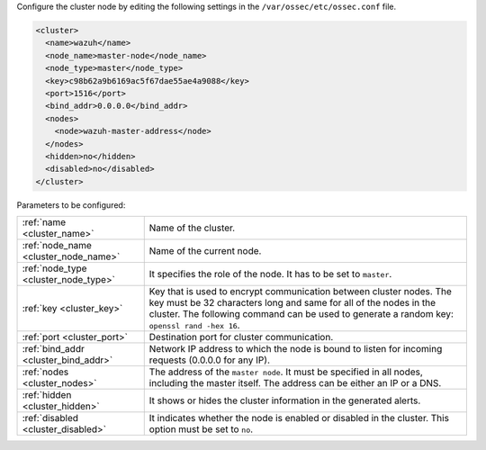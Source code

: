 .. Copyright (C) 2022 Wazuh, Inc.

Configure the cluster node by editing the following settings in the ``/var/ossec/etc/ossec.conf`` file.

.. code-block:: xml

  <cluster>
    <name>wazuh</name>
    <node_name>master-node</node_name>
    <node_type>master</node_type>
    <key>c98b62a9b6169ac5f67dae55ae4a9088</key>
    <port>1516</port>
    <bind_addr>0.0.0.0</bind_addr>
    <nodes>
      <node>wazuh-master-address</node>
    </nodes>
    <hidden>no</hidden>
    <disabled>no</disabled>
  </cluster>

Parameters to be configured:

+-------------------------------------+------------------------------------------------------------------------------------------------------------------------------------------------------------------------------------------------------------------------------------------------------+
|:ref:`name <cluster_name>`           | Name of the cluster.                                                                                                                                                                                                                                 |
+-------------------------------------+------------------------------------------------------------------------------------------------------------------------------------------------------------------------------------------------------------------------------------------------------+
|:ref:`node_name <cluster_node_name>` | Name of the current node.                                                                                                                                                                                                                            |
+-------------------------------------+------------------------------------------------------------------------------------------------------------------------------------------------------------------------------------------------------------------------------------------------------+
|:ref:`node_type <cluster_node_type>` | It specifies the role of the node. It has to be set to ``master``.                                                                                                                                                                                   |
+-------------------------------------+------------------------------------------------------------------------------------------------------------------------------------------------------------------------------------------------------------------------------------------------------+
|:ref:`key <cluster_key>`             | Key that is used to encrypt communication between cluster nodes. The key must be 32 characters long and same for all of the nodes in the cluster. The following command can be used to generate a random key: ``openssl rand -hex 16``.              |
+-------------------------------------+------------------------------------------------------------------------------------------------------------------------------------------------------------------------------------------------------------------------------------------------------+
|:ref:`port <cluster_port>`           | Destination port for cluster communication.                                                                                                                                                                                                          |
+-------------------------------------+------------------------------------------------------------------------------------------------------------------------------------------------------------------------------------------------------------------------------------------------------+
|:ref:`bind_addr <cluster_bind_addr>` | Network IP address to which the node is bound to listen for incoming requests (0.0.0.0 for any IP).                                                                                                                                                  |
+-------------------------------------+------------------------------------------------------------------------------------------------------------------------------------------------------------------------------------------------------------------------------------------------------+
|:ref:`nodes <cluster_nodes>`         | The address of the ``master node``. It must be specified in all nodes, including the master itself. The address can be either an IP or a DNS.                                                                                                        |
+-------------------------------------+------------------------------------------------------------------------------------------------------------------------------------------------------------------------------------------------------------------------------------------------------+
|:ref:`hidden <cluster_hidden>`       | It shows or hides the cluster information in the generated alerts.                                                                                                                                                                                   |
+-------------------------------------+------------------------------------------------------------------------------------------------------------------------------------------------------------------------------------------------------------------------------------------------------+
|:ref:`disabled <cluster_disabled>`   | It indicates whether the node is enabled or disabled in the cluster.  This option must be set to ``no``.                                                                                                                                             |                                          
+-------------------------------------+------------------------------------------------------------------------------------------------------------------------------------------------------------------------------------------------------------------------------------------------------+

.. End of include file
